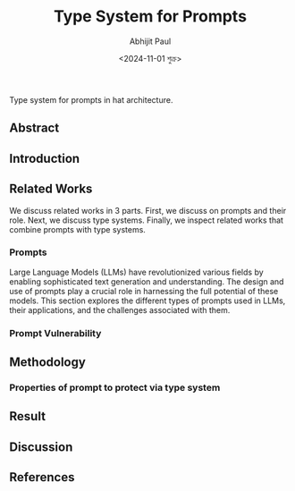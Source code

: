 #+TITLE: Type System for Prompts
#+AUTHOR: Abhijit Paul
#+DATE: <2024-11-01 শুক্র>


Type system for prompts in hat architecture.
** Abstract
** Introduction
** Related Works
We discuss related works in 3 parts. First, we discuss on prompts and their role. Next, we discuss type systems. Finally, we inspect related works that combine prompts with type systems.
*** Prompts
Large Language Models (LLMs) have revolutionized various fields by enabling sophisticated text generation and understanding. The design and use of prompts play a crucial role in harnessing the full potential of these models. This section explores the different types of prompts used in LLMs, their applications, and the challenges associated with them.
[1] proposes a general taxonomy that can be used to design prompts with specific properties in order to perform a wide range of complex task. They represent each prompt as a combination of Directive and Data. Assuming Data is fixed for a given goal task, the performance depends on the directive. The TELeR texonomy considers four factors, i.e., Turn, Expression, Level of Details and Role.
[[file:~/abj-paul.github.io/data/TELeR Taxonomy.png]]
White, Jules, et al. proposes 6 patterns of prompts for improved performance [2]. Among the 6 patterns, Meta Language Creation Pattern can enforce constraints on the output via symbolism. It also discusses that prompts should not introduce ambiguity. For example, “whenever I separate two things by commas, it means that the first thing precedes the second thing” will likely create significant potential for ambiguity and create the potential for unexpected semantics if punctuation involving commas is used in the prompt [2]. The persona pattern, question refinement pattern, alternative appraoch pattern and flipper interaction patterns require user interaction [2] and hence, not typically suitable as a hat. So we consider them out of scope. Fact check pattern is interesting since it tries to detect hallucination of LLM by telling it to provide facts on which its answer depends on. Users can verify those facts to ensure the answer provided is accurate. 

Meanwhile Weber and Irene studies LLM-integrate application and finds that LLM is integrated as a control or calculation unit in 21 cases. Only in 2 cases was it used to read data from disk using SQL queries [3]. Some application preprocesses input data e.g., AutoDroid removes personal data, such as names, to ensure privacy before invoking the TaskExecutor; Honeycomb QueryAssistant incorporates a coded mechanism against prompt injection attacks. Some applications also post-processes output data. E.g., Honeycomb QueryAssistant corrects the query produced by the LLM before executing it [3].
*** Prompt Vulnerability
** Methodology
*** Properties of prompt to protect via type system
[1] also provides an example prompt for each level of the taxonomy for a meta-review task. Meta-reviewing is a critical part of the scientific peer-review process and is generally a complex task that involves summarizing expert reviews from multiple reviewers.
Level 0 Prompt: <R1, R2, R3>
- Level 1 Prompt: Prepare a meta-review by summarizing the reviewer comments: <R1, R2, R3>
- Level 2 Prompt: Prepare a meta-review by summarizing the following reviewer comments. The final output should highlight the core contributions of the manuscript, common strengths/weaknesses mentioned by multiple reviewers, suggestions for improvement, and missing references (if any). The review texts are provided below: <R1, R2, R3>
- Level 3 Prompt: Prepare a meta-review by answering the following questions from the reviewer comments (provided after the questions).
  1. Based on the reviewer’s comments, what are the core contributions made by the authors?
  2. What are the common strengths of this work, as mentioned by multiple reviewers?
  3. What are the common weaknesses of this work, as highlighted by multiple reviewers?
  4. What suggestions would you provide for improving this paper?
  5. What are the missing references mentioned by the individual reviews?
The review texts are below: <R1, R2, R3>
- Level 4 Prompt: “Level 3 Prompt” + “A good output should be coherent, highlight major strengths/issues mentioned by multiple reviewers, be less than 400 words in length, and finally, the response should be in English only”.
- Level 5 Prompt: “Level 4 Prompt” + “Below are additional information relevant to your goal task. <Information Fetched using Information Retrieval Techniques>”.
- Level 6 Prompt: “Level 5 Prompt” + “Justify your response in detail by explaining why you made the choices you actually made”

  Type systems usually verify data flow. In the case of prompts, we also need to verify the data. From the example of TELeR taxonomy, we identify the following dataflow for each prompt levels.
  | Prompt Level   | Dataflow                    | Constraints defined in prompt |
  |----------------+-----------------------------+-------------------------------|
  | Level 1 Prompt | <R1,R2,R3>                  |                               |
  | Level 2 Prompt | <R1,R2,R3>                  |                               |
  | Level 3 Prompt | <R1,R2,R3>                  |                               |
  | Level 4 Prompt | <R1,R2,R3>,                 | Evaluation Criteria           |
  | Level 5 Prompt | <R1,R2,R3>,  Retrieved data | Evaluation Criteria           |
  | Level 6 Prompt | <R1,R2,R3>,  Retrieved data | Evaluation Criteria           |

  From [2], we can uncover safety properties of prompt.
  | Prompt Pattern                 | Safety Property                                                                             |
  |--------------------------------+---------------------------------------------------------------------------------------------|
  | Meta Language Creation Pattern | Input data should also follow the constraints enforced by the pattern e.g. comma separation |
  | Fact Check Pattern             | Provided facts / Lemmas are true                                                            |
  | Use Security                   | Remove personal identifiable data                                                           |
  | Prompt Injection Attack        | Coded mechanism                                                                             |
  | Query or Code                  | Evaluate it                                                                                 |
  
** Result
** Discussion
** References
[1] Santu, Shubhra Kanti Karmaker, and Dongji Feng. "Teler: A general taxonomy of llm prompts for benchmarking complex tasks." arXiv preprint arXiv:2305.11430 (2023).
[2] White, Jules, et al. "A prompt pattern catalog to enhance prompt engineering with chatgpt." arXiv preprint arXiv:2302.11382 (2023).
[3] Weber, Irene. "Large Language Models as Software Components: A Taxonomy for LLM-Integrated Applications." arXiv preprint arXiv:2406.10300 (2024).
